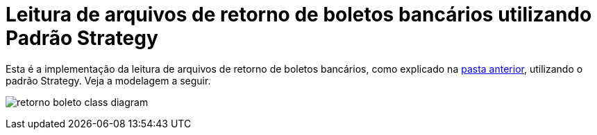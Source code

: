 :imagesdir: ../../../images/patterns/strategy
:source-highlighter: highlightjs
:numbered:
:unsafe:

ifdef::env-github[]
:outfilesuffix: .adoc
:caution-caption: :fire:
:important-caption: :exclamation:
:note-caption: :paperclip:
:tip-caption: :bulb:
:warning-caption: :warning:
endif::[]

= Leitura de arquivos de retorno de boletos bancários utilizando Padrão Strategy

Esta é a implementação da leitura de arquivos de retorno de boletos bancários, como explicado na link:../[pasta anterior],
utilizando o padrão Strategy. Veja a modelagem a seguir.

image:retorno-boleto-class-diagram.png[]

